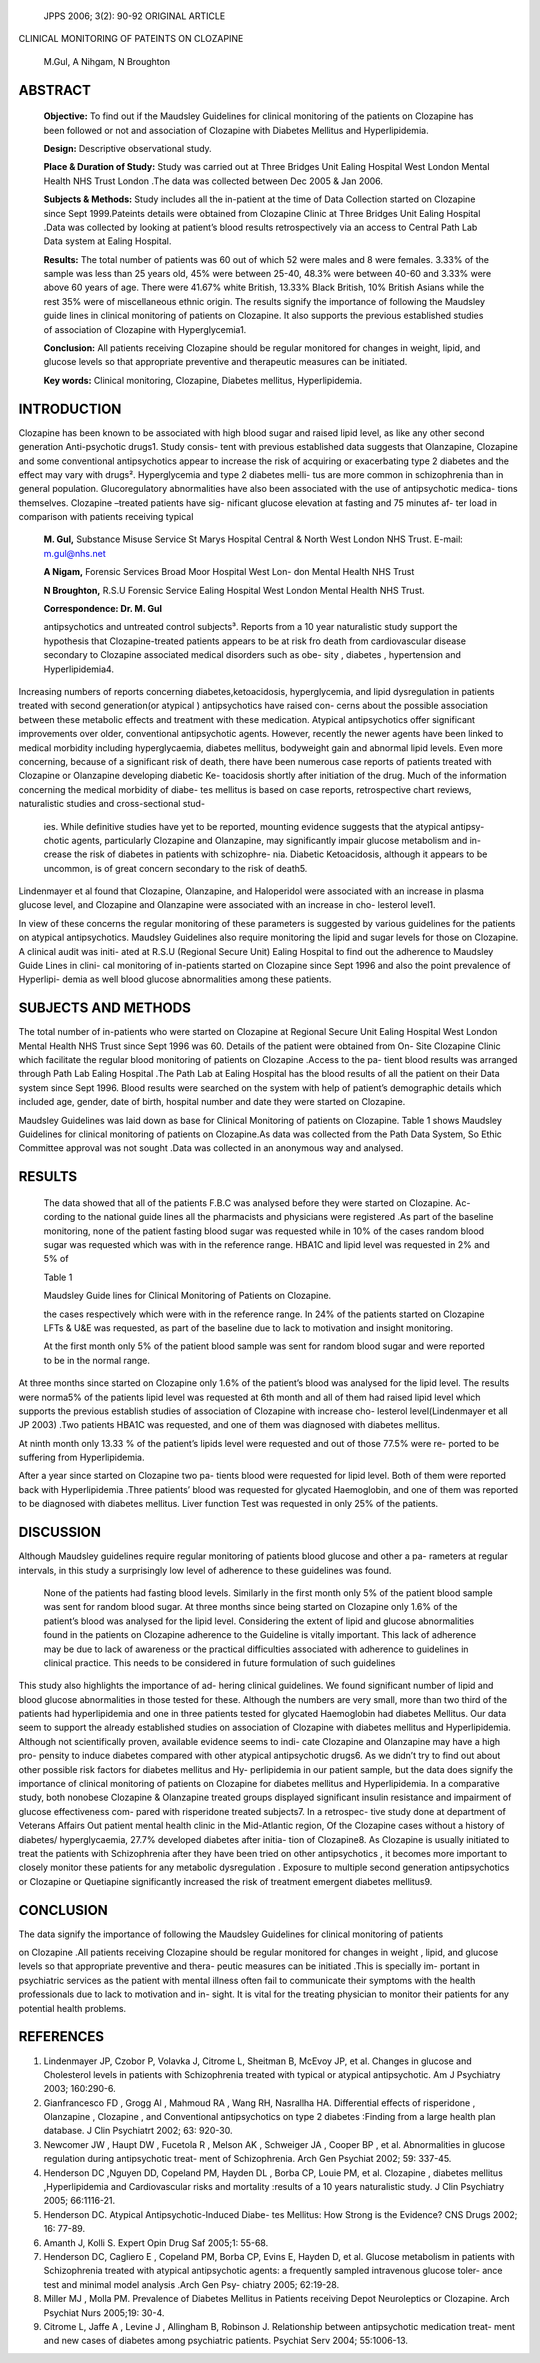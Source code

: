   JPPS 2006; 3(2): 90-92 ORIGINAL ARTICLE

CLINICAL MONITORING OF PATEINTS ON CLOZAPINE

   M.Gul, A Nihgam, N Broughton

ABSTRACT
========

   **Objective:** To find out if the Maudsley Guidelines for clinical
   monitoring of the patients on Clozapine has been followed or not and
   association of Clozapine with Diabetes Mellitus and Hyperlipidemia.

   **Design:** Descriptive observational study.

   **Place & Duration of Study:** Study was carried out at Three Bridges
   Unit Ealing Hospital West London Mental Health NHS Trust London .The
   data was collected between Dec 2005 & Jan 2006.

   **Subjects & Methods:** Study includes all the in-patient at the time
   of Data Collection started on Clozapine since Sept 1999.Pateints
   details were obtained from Clozapine Clinic at Three Bridges Unit
   Ealing Hospital .Data was collected by looking at patient’s blood
   results retrospectively via an access to Central Path Lab Data system
   at Ealing Hospital.

   **Results:** The total number of patients was 60 out of which 52 were
   males and 8 were females. 3.33% of the sample was less than 25 years
   old, 45% were between 25-40, 48.3% were between 40-60 and 3.33% were
   above 60 years of age. There were 41.67% white British, 13.33% Black
   British, 10% British Asians while the rest 35% were of miscellaneous
   ethnic origin. The results signify the importance of following the
   Maudsley guide lines in clinical monitoring of patients on Clozapine.
   It also supports the previous established studies of association of
   Clozapine with Hyperglycemia1.

   **Conclusion:** All patients receiving Clozapine should be regular
   monitored for changes in weight, lipid, and glucose levels so that
   appropriate preventive and therapeutic measures can be initiated.

   **Key words:** Clinical monitoring, Clozapine, Diabetes mellitus,
   Hyperlipidemia.

INTRODUCTION
============

Clozapine has been known to be associated with high blood sugar and
raised lipid level, as like any other second generation Anti-psychotic
drugs1. Study consis- tent with previous established data suggests that
Olanzapine, Clozapine and some conventional antipsychotics appear to
increase the risk of acquiring or exacerbating type 2 diabetes and the
effect may vary with drugs². Hyperglycemia and type 2 diabetes melli-
tus are more common in schizophrenia than in general population.
Glucoregulatory abnormalities have also been associated with the use of
antipsychotic medica- tions themselves. Clozapine –treated patients have
sig- nificant glucose elevation at fasting and 75 minutes af- ter load
in comparison with patients receiving typical

   **M. Gul,** Substance Misuse Service St Marys Hospital Central &
   North West London NHS Trust. E-mail: m.gul@nhs.net

   **A Nigam,** Forensic Services Broad Moor Hospital West Lon- don
   Mental Health NHS Trust

   **N Broughton,** R.S.U Forensic Service Ealing Hospital West London
   Mental Health NHS Trust.

   **Correspondence: Dr. M. Gul**

   antipsychotics and untreated control subjects³. Reports from a 10
   year naturalistic study support the hypothesis that Clozapine-treated
   patients appears to be at risk fro death from cardiovascular disease
   secondary to Clozapine associated medical disorders such as obe- sity
   , diabetes , hypertension and Hyperlipidemia4.

Increasing numbers of reports concerning diabetes,ketoacidosis,
hyperglycemia, and lipid dysregulation in patients treated with second
generation(or atypical ) antipsychotics have raised con- cerns about the
possible association between these metabolic effects and treatment with
these medication. Atypical antipsychotics offer significant improvements
over older, conventional antipsychotic agents. However, recently the
newer agents have been linked to medical morbidity including
hyperglycaemia, diabetes mellitus, bodyweight gain and abnormal lipid
levels. Even more concerning, because of a significant risk of death,
there have been numerous case reports of patients treated with Clozapine
or Olanzapine developing diabetic Ke- toacidosis shortly after
initiation of the drug. Much of the information concerning the medical
morbidity of diabe- tes mellitus is based on case reports, retrospective
chart reviews, naturalistic studies and cross-sectional stud-

   ies. While definitive studies have yet to be reported, mounting
   evidence suggests that the atypical antipsy- chotic agents,
   particularly Clozapine and Olanzapine, may significantly impair
   glucose metabolism and in- crease the risk of diabetes in patients
   with schizophre- nia. Diabetic Ketoacidosis, although it appears to
   be uncommon, is of great concern secondary to the risk of death5\ *.*

Lindenmayer et al found that Clozapine, Olanzapine, and Haloperidol were
associated with an increase in plasma glucose level, and Clozapine and
Olanzapine were associated with an increase in cho- lesterol level1.

In view of these concerns the regular monitoring of these parameters is
suggested by various guidelines for the patients on atypical
antipsychotics. Maudsley Guidelines also require monitoring the lipid
and sugar levels for those on Clozapine. A clinical audit was initi-
ated at R.S.U (Regional Secure Unit) Ealing Hospital to find out the
adherence to Maudsley Guide Lines in clini- cal monitoring of
in-patients started on Clozapine since Sept 1996 and also the point
prevalence of Hyperlipi- demia as well blood glucose abnormalities among
these patients.

SUBJECTS AND METHODS
====================

The total number of in-patients who were started on Clozapine at
Regional Secure Unit Ealing Hospital West London Mental Health NHS Trust
since Sept 1996 was 60. Details of the patient were obtained from On-
Site Clozapine Clinic which facilitate the regular blood monitoring of
patients on Clozapine .Access to the pa- tient blood results was
arranged through Path Lab Ealing Hospital .The Path Lab at Ealing
Hospital has the blood results of all the patient on their Data system
since Sept 1996. Blood results were searched on the system with help of
patient’s demographic details which included age, gender, date of birth,
hospital number and date they were started on Clozapine.

Maudsley Guidelines was laid down as base for Clinical Monitoring of
patients on Clozapine. Table 1 shows Maudsley Guidelines for clinical
monitoring of patients on Clozapine.As data was collected from the Path
Data System, So Ethic Committee approval was not sought .Data was
collected in an anonymous way and analysed.

RESULTS
=======

   The data showed that all of the patients F.B.C was analysed before
   they were started on Clozapine. Ac- cording to the national guide
   lines all the pharmacists and physicians were registered .As part of
   the baseline monitoring, none of the patient fasting blood sugar was
   requested while in 10% of the cases random blood sugar was requested
   which was with in the reference range. HBA1C and lipid level was
   requested in 2% and 5% of

   Table 1

   Maudsley Guide lines for Clinical Monitoring of Patients on
   Clozapine.

   the cases respectively which were with in the reference range. In 24%
   of the patients started on Clozapine LFTs & U&E was requested, as
   part of the baseline due to lack to motivation and insight
   monitoring.

   At the first month only 5% of the patient blood sample was sent for
   random blood sugar and were reported to be in the normal range.

At three months since started on Clozapine only 1.6% of the patient’s
blood was analysed for the lipid level. The results were norma5% of the
patients lipid level was requested at 6th month and all of them had
raised lipid level which supports the previous establish studies of
association of Clozapine with increase cho- lesterol level(Lindenmayer
et all JP 2003) .Two patients HBA1C was requested, and one of them was
diagnosed with diabetes mellitus.

At ninth month only 13.33 % of the patient’s lipids level were requested
and out of those 77.5% were re- ported to be suffering from
Hyperlipidemia.

After a year since started on Clozapine two pa- tients blood were
requested for lipid level. Both of them were reported back with
Hyperlipidemia .Three patients’ blood was requested for glycated
Haemoglobin, and one of them was reported to be diagnosed with diabetes
mellitus. Liver function Test was requested in only 25% of the patients.

DISCUSSION
==========

Although Maudsley guidelines require regular monitoring of patients
blood glucose and other a pa- rameters at regular intervals, in this
study a surprisingly low level of adherence to these guidelines was
found.

   None of the patients had fasting blood levels. Similarly in the first
   month only 5% of the patient blood sample was sent for random blood
   sugar. At three months since being started on Clozapine only 1.6% of
   the patient’s blood was analysed for the lipid level. Considering the
   extent of lipid and glucose abnormalities found in the patients on
   Clozapine adherence to the Guideline is vitally important. This lack
   of adherence may be due to lack of awareness or the practical
   difficulties associated with adherence to guidelines in clinical
   practice. This needs to be considered in future formulation of such
   guidelines

This study also highlights the importance of ad- hering clinical
guidelines. We found significant number of lipid and blood glucose
abnormalities in those tested for these. Although the numbers are very
small, more than two third of the patients had hyperlipidemia and one in
three patients tested for glycated Haemoglobin had diabetes Mellitus.
Our data seem to support the already established studies on association
of Clozapine with diabetes mellitus and Hyperlipidemia. Although not
scientifically proven, available evidence seems to indi- cate Clozapine
and Olanzapine may have a high pro- pensity to induce diabetes compared
with other atypical antipsychotic drugs6. As we didn’t try to find out
about other possible risk factors for diabetes mellitus and Hy-
perlipidemia in our patient sample, but the data does signify the
importance of clinical monitoring of patients on Clozapine for diabetes
mellitus and Hyperlipidemia. In a comparative study, both nonobese
Clozapine & Olanzapine treated groups displayed significant insulin
resistance and impairment of glucose effectiveness com- pared with
risperidone treated subjects7. In a retrospec- tive study done at
department of Veterans Affairs Out patient mental health clinic in the
Mid-Atlantic region, Of the Clozapine cases without a history of
diabetes/ hyperglycaemia, 27.7% developed diabetes after initia- tion of
Clozapine8. As Clozapine is usually initiated to treat the patients with
Schizophrenia after they have been tried on other antipsychotics , it
becomes more important to closely monitor these patients for any
metabolic dysregulation . Exposure to multiple second generation
antipsychotics or Clozapine or Quetiapine significantly increased the
risk of treatment emergent diabetes mellitus9.

CONCLUSION
==========

The data signify the importance of following the Maudsley Guidelines for
clinical monitoring of patients

on Clozapine .All patients receiving Clozapine should be regular
monitored for changes in weight , lipid, and glucose levels so that
appropriate preventive and thera- peutic measures can be initiated .This
is specially im- portant in psychiatric services as the patient with
mental illness often fail to communicate their symptoms with the health
professionals due to lack to motivation and in- sight. It is vital for
the treating physician to monitor their patients for any potential
health problems.

REFERENCES
==========

1. Lindenmayer JP, Czobor P, Volavka J, Citrome L, Sheitman B, McEvoy
   JP, et al. Changes in glucose and Cholesterol levels in patients with
   Schizophrenia treated with typical or atypical antipsychotic. Am J
   Psychiatry 2003; 160:290-6.

2. Gianfrancesco FD , Grogg Al , Mahmoud RA , Wang RH, Nasrallha HA.
   Differential effects of risperidone , Olanzapine , Clozapine , and
   Conventional antipsychotics on type 2 diabetes :Finding from a large
   health plan database. J Clin Psychiatrt 2002; 63: 920-30.

3. Newcomer JW , Haupt DW , Fucetola R , Melson AK , Schweiger JA ,
   Cooper BP , et al. Abnormalities in glucose regulation during
   antipsychotic treat- ment of Schizophrenia. Arch Gen Psychiat 2002;
   59: 337-45.

4. Henderson DC ,Nguyen DD, Copeland PM, Hayden DL , Borba CP, Louie PM,
   et al. Clozapine , diabetes mellitus ,Hyperlipidemia and
   Cardiovascular risks and mortality :results of a 10 years
   naturalistic study. J Clin Psychiatry 2005; 66:1116-21.

5. Henderson DC. Atypical Antipsychotic-Induced Diabe- tes Mellitus: How
   Strong is the Evidence? CNS Drugs 2002; 16: 77-89.

6. Amanth J, Kolli S. Expert Opin Drug Saf 2005;1: 55-68.

7. Henderson DC, Cagliero E , Copeland PM, Borba CP, Evins E, Hayden D,
   et al. Glucose metabolism in patients with Schizophrenia treated with
   atypical antipsychotic agents: a frequently sampled intravenous
   glucose toler- ance test and minimal model analysis .Arch Gen Psy-
   chiatry 2005; 62:19-28.

8. Miller MJ , Molla PM. Prevalence of Diabetes Mellitus in Patients
   receiving Depot Neuroleptics or Clozapine. Arch Psychiat Nurs
   2005;19: 30-4.

9. Citrome L, Jaffe A , Levine J , Allingham B, Robinson J. Relationship
   between antipsychotic medication treat- ment and new cases of
   diabetes among psychiatric patients. Psychiat Serv 2004; 55:1006-13.
